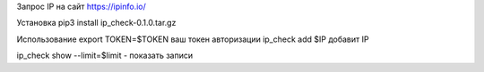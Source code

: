 Запрос IP на сайт https://ipinfo.io/

Установка 
pip3 install ip_check-0.1.0.tar.gz

Использование 
export TOKEN=$TOKEN ваш токен авторизации
ip_check add $IP  добавит IP

ip_check show --limit=$limit - показать записи 
